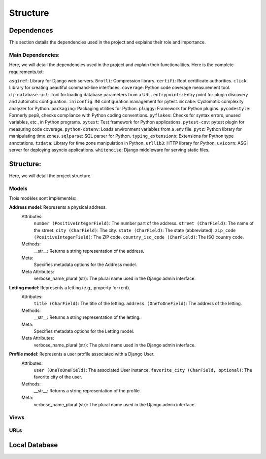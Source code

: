 =========
Structure
=========

Dependences
===========

This section details the dependencies used in the project and explains their role and importance.

Main Dependencies:
------------------

Here, we will detail the dependencies used in the project and explain their functionalities.
Here is the complete requirements.txt:

``asgiref``: Library for Django web servers.
``Brotli``: Compression library.
``certifi``: Root certificate authorities.
``click``: Library for creating beautiful command-line interfaces.
``coverage``: Python code coverage measurement tool.
``dj-database-url``: Tool for loading database parameters from a URL.
``entrypoints``: Entry point for plugin discovery and automatic configuration.
``iniconfig``: INI configuration management for pytest.
``mccabe``: Cyclomatic complexity analyzer for Python.
``packaging``: Packaging utilities for Python.
``pluggy``: Framework for Python plugins.
``pycodestyle``: Formerly pep8, checks compliance with Python coding conventions.
``pyflakes``: Checks for syntax errors, unused variables, etc., in Python programs.
``pytest``: Test framework for Python applications.
``pytest-cov``: pytest plugin for measuring code coverage.
``python-dotenv``: Loads environment variables from a .env file.
``pytz``: Python library for manipulating time zones.
``sqlparse``: SQL parser for Python.
``typing_extensions``: Extensions for Python type annotations.
``tzdata``: Library for time zone manipulation in Python.
``urllib3``: HTTP library for Python.
``uvicorn``: ASGI server for deploying asyncio applications.
``whitenoise``: Django middleware for serving static files.

Structure:
==========

Here, we will detail the project structure.

Models
------

Trois modèles sont implémentés:

**Address model**: Represents a physical address.
   Attributes:
      ``number (PositiveIntegerField)``: The number part of the address.
      ``street (CharField)``: The name of the street.
      ``city (CharField)``: The city.
      ``state (CharField)``: The state (abbreviated).
      ``zip_code (PositiveIntegerField)``: The ZIP code.
      ``country_iso_code (CharField)``: The ISO country code.
   Methods:
       __str__: Returns a string representation of the address.
   Meta:
       Specifies metadata options for the Address model.
   Meta Attributes:
       verbose_name_plural (str): The plural name used in the Django admin interface.

**Letting model**: Represents a letting (e.g., property for rent).
   Attributes:
      ``title (CharField)``: The title of the letting.
      ``address (OneToOneField)``: The address of the letting.

   Methods:
       __str__: Returns a string representation of the letting.

   Meta:
       Specifies metadata options for the Letting model.

   Meta Attributes:
       verbose_name_plural (str): The plural name used in the Django admin interface.

**Profile model**: Represents a user profile associated with a Django User.
   Attributes:
      ``user (OneToOneField)``: The associated User instance.
      ``favorite_city (CharField, optional)``: The favorite city of the user.

   Methods:
       __str__: Returns a string representation of the profile.

   Meta:
       verbose_name_plural (str): The plural name used in the Django admin interface.

Views
-----

URLs
----

Local Database
==============